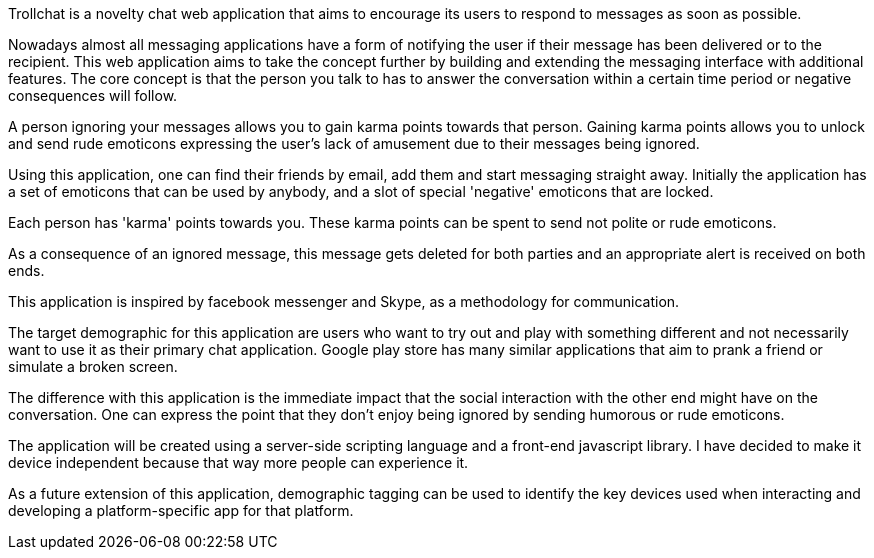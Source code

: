 Trollchat is a novelty chat web application that aims to encourage its users to respond to messages as soon as possible.

Nowadays almost all messaging applications have a form of notifying the user if their message has been delivered or to the recipient. This web application aims to take the concept further by building and extending the messaging interface with additional features.
The core concept is that the person you talk to has to answer the conversation within a certain time period or negative consequences will follow.

A person ignoring your messages allows you to gain karma points towards that person. Gaining karma points allows you to unlock and send rude emoticons expressing the user's lack of amusement due to their messages being ignored.

Using this application, one can find their friends by email, add them and start messaging straight away. Initially the application has a set of emoticons that can be used by anybody, and a slot of special 'negative' emoticons that are locked.

Each person has 'karma' points towards you. These karma points can be spent to send not polite or rude emoticons.

As a consequence of an ignored message, this message gets deleted for both parties and an appropriate alert is received on both ends.

This application is inspired by facebook messenger and Skype, as a methodology for communication.

The target demographic for this application are users who want to try out and play with something different and not necessarily want to use it as their primary chat application. Google play store has many similar applications that aim to prank a friend or simulate a broken screen.

The difference with this application is the immediate impact that the social interaction with the other end might have on the conversation. One can express the point that they don't enjoy being ignored by sending humorous or rude emoticons.

The application will be created using a server-side scripting language and a front-end javascript library. I have decided to make it device independent because that way more people can experience it.

As a future extension of this application, demographic tagging can be used to identify the key devices used when interacting and developing a platform-specific app for that platform.
